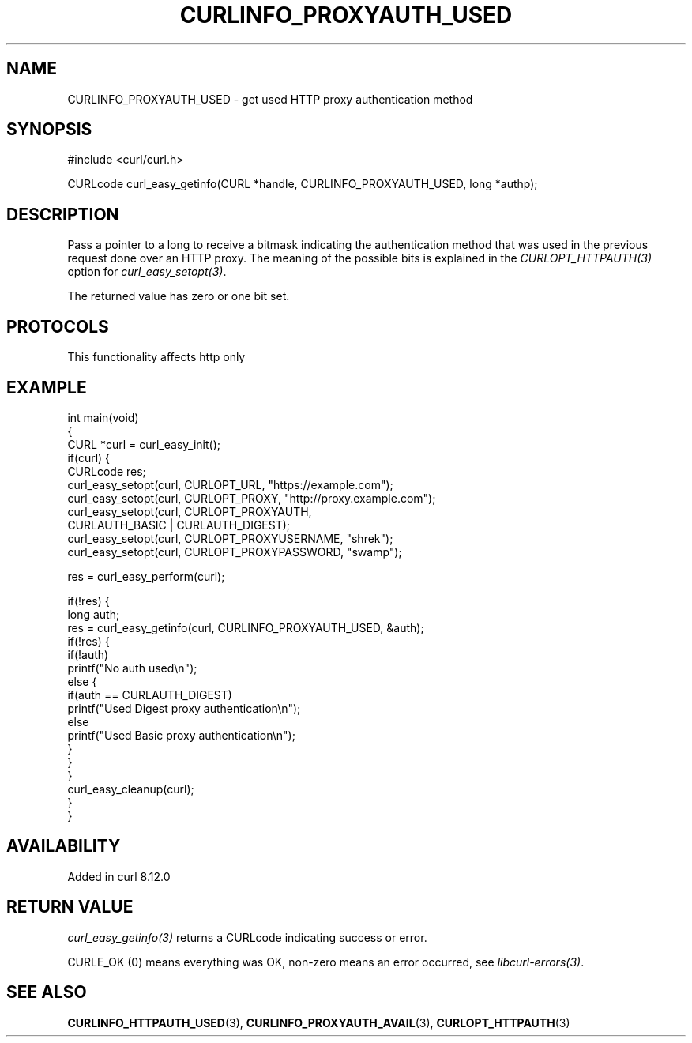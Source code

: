 .\" generated by cd2nroff 0.1 from CURLINFO_PROXYAUTH_USED.md
.TH CURLINFO_PROXYAUTH_USED 3 "2025-07-23" libcurl
.SH NAME
CURLINFO_PROXYAUTH_USED \- get used HTTP proxy authentication method
.SH SYNOPSIS
.nf
#include <curl/curl.h>

CURLcode curl_easy_getinfo(CURL *handle, CURLINFO_PROXYAUTH_USED, long *authp);
.fi
.SH DESCRIPTION
Pass a pointer to a long to receive a bitmask indicating the authentication
method that was used in the previous request done over an HTTP proxy. The
meaning of the possible bits is explained in the \fICURLOPT_HTTPAUTH(3)\fP option
for \fIcurl_easy_setopt(3)\fP.

The returned value has zero or one bit set.
.SH PROTOCOLS
This functionality affects http only
.SH EXAMPLE
.nf
int main(void)
{
  CURL *curl = curl_easy_init();
  if(curl) {
    CURLcode res;
    curl_easy_setopt(curl, CURLOPT_URL, "https://example.com");
    curl_easy_setopt(curl, CURLOPT_PROXY, "http://proxy.example.com");
    curl_easy_setopt(curl, CURLOPT_PROXYAUTH,
                     CURLAUTH_BASIC | CURLAUTH_DIGEST);
    curl_easy_setopt(curl, CURLOPT_PROXYUSERNAME, "shrek");
    curl_easy_setopt(curl, CURLOPT_PROXYPASSWORD, "swamp");

    res = curl_easy_perform(curl);

    if(!res) {
      long auth;
      res = curl_easy_getinfo(curl, CURLINFO_PROXYAUTH_USED, &auth);
      if(!res) {
        if(!auth)
          printf("No auth used\\n");
        else {
          if(auth == CURLAUTH_DIGEST)
            printf("Used Digest proxy authentication\\n");
          else
            printf("Used Basic proxy authentication\\n");
        }
      }
    }
    curl_easy_cleanup(curl);
  }
}
.fi
.SH AVAILABILITY
Added in curl 8.12.0
.SH RETURN VALUE
\fIcurl_easy_getinfo(3)\fP returns a CURLcode indicating success or error.

CURLE_OK (0) means everything was OK, non\-zero means an error occurred, see
\fIlibcurl\-errors(3)\fP.
.SH SEE ALSO
.BR CURLINFO_HTTPAUTH_USED (3),
.BR CURLINFO_PROXYAUTH_AVAIL (3),
.BR CURLOPT_HTTPAUTH (3)
